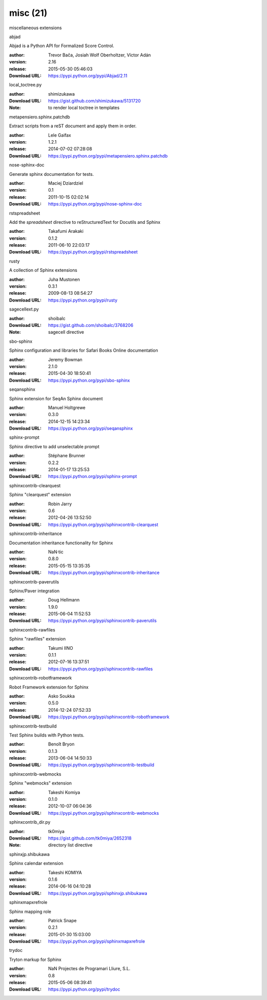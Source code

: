 misc (21)
=========

miscellaneous extensions

.. role:: extension-name


.. container:: sphinx-extension PyPI

   :extension-name:`abjad`
   |abjad-py_versions| |abjad-download|

   Abjad is a Python API for Formalized Score Control.

   :author:  Trevor Bača, Josiah Wolf Oberholtzer, Víctor Adán
   :version: 2.16
   :release: 2015-05-30 05:46:03
   :Download URL: https://pypi.python.org/pypi/Abjad/2.11

   .. |abjad-py_versions| image:: https://pypip.in/py_versions/abjad/badge.svg
      :target: https://pypi.python.org/pypi/abjad/
      :alt: Latest Version

   .. |abjad-download| image:: https://pypip.in/download/abjad/badge.svg
      :target: https://pypi.python.org/pypi/abjad/
      :alt: Downloads

.. container:: sphinx-extension github

   :extension-name:`local_toctree.py`

   :author:  shimizukawa
   :Download URL: https://gist.github.com/shimizukawa/5131720
   :Note: to render local toctree in templates

.. container:: sphinx-extension PyPI

   :extension-name:`metapensiero.sphinx.patchdb`
   |metapensiero.sphinx.patchdb-py_versions| |metapensiero.sphinx.patchdb-download|

   Extract scripts from a reST document and apply them in order.

   :author:  Lele Gaifax
   :version: 1.2.1
   :release: 2014-07-02 07:28:08
   :Download URL: https://pypi.python.org/pypi/metapensiero.sphinx.patchdb

   .. |metapensiero.sphinx.patchdb-py_versions| image:: https://pypip.in/py_versions/metapensiero.sphinx.patchdb/badge.svg
      :target: https://pypi.python.org/pypi/metapensiero.sphinx.patchdb/
      :alt: Latest Version

   .. |metapensiero.sphinx.patchdb-download| image:: https://pypip.in/download/metapensiero.sphinx.patchdb/badge.svg
      :target: https://pypi.python.org/pypi/metapensiero.sphinx.patchdb/
      :alt: Downloads

.. container:: sphinx-extension PyPI

   :extension-name:`nose-sphinx-doc`
   |nose-sphinx-doc-py_versions| |nose-sphinx-doc-download|

   Generate sphinx documentation for tests.

   :author:  Maciej Dziardziel
   :version: 0.1
   :release: 2011-10-15 02:02:14
   :Download URL: https://pypi.python.org/pypi/nose-sphinx-doc

   .. |nose-sphinx-doc-py_versions| image:: https://pypip.in/py_versions/nose-sphinx-doc/badge.svg
      :target: https://pypi.python.org/pypi/nose-sphinx-doc/
      :alt: Latest Version

   .. |nose-sphinx-doc-download| image:: https://pypip.in/download/nose-sphinx-doc/badge.svg
      :target: https://pypi.python.org/pypi/nose-sphinx-doc/
      :alt: Downloads

.. container:: sphinx-extension PyPI

   :extension-name:`rstspreadsheet`
   |rstspreadsheet-py_versions| |rstspreadsheet-download|

   Add the `spreadsheet` directive to reStructuredText for Docutils and Sphinx

   :author:  Takafumi Arakaki
   :version: 0.1.2
   :release: 2011-06-10 22:03:17
   :Download URL: https://pypi.python.org/pypi/rstspreadsheet

   .. |rstspreadsheet-py_versions| image:: https://pypip.in/py_versions/rstspreadsheet/badge.svg
      :target: https://pypi.python.org/pypi/rstspreadsheet/
      :alt: Latest Version

   .. |rstspreadsheet-download| image:: https://pypip.in/download/rstspreadsheet/badge.svg
      :target: https://pypi.python.org/pypi/rstspreadsheet/
      :alt: Downloads

.. container:: sphinx-extension PyPI

   :extension-name:`rusty`
   |rusty-py_versions| |rusty-download|

   A collection of Sphinx extensions

   :author:  Juha Mustonen
   :version: 0.3.1
   :release: 2009-08-13 08:54:27
   :Download URL: https://pypi.python.org/pypi/rusty

   .. |rusty-py_versions| image:: https://pypip.in/py_versions/rusty/badge.svg
      :target: https://pypi.python.org/pypi/rusty/
      :alt: Latest Version

   .. |rusty-download| image:: https://pypip.in/download/rusty/badge.svg
      :target: https://pypi.python.org/pypi/rusty/
      :alt: Downloads

.. container:: sphinx-extension github

   :extension-name:`sagecellext.py`

   :author:  shoibalc
   :Download URL: https://gist.github.com/shoibalc/3768206
   :Note: sagecell directive

.. container:: sphinx-extension PyPI

   :extension-name:`sbo-sphinx`
   |sbo-sphinx-py_versions| |sbo-sphinx-download|

   Sphinx configuration and libraries for Safari Books Online documentation

   :author:  Jeremy Bowman
   :version: 2.1.0
   :release: 2015-04-30 18:50:41
   :Download URL: https://pypi.python.org/pypi/sbo-sphinx

   .. |sbo-sphinx-py_versions| image:: https://pypip.in/py_versions/sbo-sphinx/badge.svg
      :target: https://pypi.python.org/pypi/sbo-sphinx/
      :alt: Latest Version

   .. |sbo-sphinx-download| image:: https://pypip.in/download/sbo-sphinx/badge.svg
      :target: https://pypi.python.org/pypi/sbo-sphinx/
      :alt: Downloads

.. container:: sphinx-extension PyPI

   :extension-name:`seqansphinx`
   |seqansphinx-py_versions| |seqansphinx-download|

   Sphinx extension for SeqAn Sphinx document

   :author:  Manuel Holtgrewe
   :version: 0.3.0
   :release: 2014-12-15 14:23:34
   :Download URL: https://pypi.python.org/pypi/seqansphinx

   .. |seqansphinx-py_versions| image:: https://pypip.in/py_versions/seqansphinx/badge.svg
      :target: https://pypi.python.org/pypi/seqansphinx/
      :alt: Latest Version

   .. |seqansphinx-download| image:: https://pypip.in/download/seqansphinx/badge.svg
      :target: https://pypi.python.org/pypi/seqansphinx/
      :alt: Downloads

.. container:: sphinx-extension PyPI

   :extension-name:`sphinx-prompt`
   |sphinx-prompt-py_versions| |sphinx-prompt-download|

   Sphinx directive to add unselectable prompt

   :author:  Stéphane Brunner
   :version: 0.2.2
   :release: 2014-01-17 13:25:53
   :Download URL: https://pypi.python.org/pypi/sphinx-prompt

   .. |sphinx-prompt-py_versions| image:: https://pypip.in/py_versions/sphinx-prompt/badge.svg
      :target: https://pypi.python.org/pypi/sphinx-prompt/
      :alt: Latest Version

   .. |sphinx-prompt-download| image:: https://pypip.in/download/sphinx-prompt/badge.svg
      :target: https://pypi.python.org/pypi/sphinx-prompt/
      :alt: Downloads

.. container:: sphinx-extension PyPI

   :extension-name:`sphinxcontrib-clearquest`
   |sphinxcontrib-clearquest-py_versions| |sphinxcontrib-clearquest-download|

   Sphinx "clearquest" extension

   :author:  Robin Jarry
   :version: 0.6
   :release: 2012-04-26 13:52:50
   :Download URL: https://pypi.python.org/pypi/sphinxcontrib-clearquest

   .. |sphinxcontrib-clearquest-py_versions| image:: https://pypip.in/py_versions/sphinxcontrib-clearquest/badge.svg
      :target: https://pypi.python.org/pypi/sphinxcontrib-clearquest/
      :alt: Latest Version

   .. |sphinxcontrib-clearquest-download| image:: https://pypip.in/download/sphinxcontrib-clearquest/badge.svg
      :target: https://pypi.python.org/pypi/sphinxcontrib-clearquest/
      :alt: Downloads

.. container:: sphinx-extension PyPI

   :extension-name:`sphinxcontrib-inheritance`
   |sphinxcontrib-inheritance-py_versions| |sphinxcontrib-inheritance-download|

   Documentation inheritance functionality for Sphinx

   :author:  NaN·tic
   :version: 0.8.0
   :release: 2015-05-15 13:35:35
   :Download URL: https://pypi.python.org/pypi/sphinxcontrib-inheritance

   .. |sphinxcontrib-inheritance-py_versions| image:: https://pypip.in/py_versions/sphinxcontrib-inheritance/badge.svg
      :target: https://pypi.python.org/pypi/sphinxcontrib-inheritance/
      :alt: Latest Version

   .. |sphinxcontrib-inheritance-download| image:: https://pypip.in/download/sphinxcontrib-inheritance/badge.svg
      :target: https://pypi.python.org/pypi/sphinxcontrib-inheritance/
      :alt: Downloads

.. container:: sphinx-extension PyPI

   :extension-name:`sphinxcontrib-paverutils`
   |sphinxcontrib-paverutils-py_versions| |sphinxcontrib-paverutils-download|

   Sphinx/Paver integration

   :author:  Doug Hellmann
   :version: 1.9.0
   :release: 2015-06-04 11:52:53
   :Download URL: https://pypi.python.org/pypi/sphinxcontrib-paverutils

   .. |sphinxcontrib-paverutils-py_versions| image:: https://pypip.in/py_versions/sphinxcontrib-paverutils/badge.svg
      :target: https://pypi.python.org/pypi/sphinxcontrib-paverutils/
      :alt: Latest Version

   .. |sphinxcontrib-paverutils-download| image:: https://pypip.in/download/sphinxcontrib-paverutils/badge.svg
      :target: https://pypi.python.org/pypi/sphinxcontrib-paverutils/
      :alt: Downloads

.. container:: sphinx-extension PyPI

   :extension-name:`sphinxcontrib-rawfiles`
   |sphinxcontrib-rawfiles-py_versions| |sphinxcontrib-rawfiles-download|

   Sphinx "rawfiles" extension

   :author:  Takumi IINO
   :version: 0.1.1
   :release: 2012-07-16 13:37:51
   :Download URL: https://pypi.python.org/pypi/sphinxcontrib-rawfiles

   .. |sphinxcontrib-rawfiles-py_versions| image:: https://pypip.in/py_versions/sphinxcontrib-rawfiles/badge.svg
      :target: https://pypi.python.org/pypi/sphinxcontrib-rawfiles/
      :alt: Latest Version

   .. |sphinxcontrib-rawfiles-download| image:: https://pypip.in/download/sphinxcontrib-rawfiles/badge.svg
      :target: https://pypi.python.org/pypi/sphinxcontrib-rawfiles/
      :alt: Downloads

.. container:: sphinx-extension PyPI

   :extension-name:`sphinxcontrib-robotframework`
   |sphinxcontrib-robotframework-py_versions| |sphinxcontrib-robotframework-download|

   Robot Framework extension for Sphinx

   :author:  Asko Soukka
   :version: 0.5.0
   :release: 2014-12-24 07:52:33
   :Download URL: https://pypi.python.org/pypi/sphinxcontrib-robotframework

   .. |sphinxcontrib-robotframework-py_versions| image:: https://pypip.in/py_versions/sphinxcontrib-robotframework/badge.svg
      :target: https://pypi.python.org/pypi/sphinxcontrib-robotframework/
      :alt: Latest Version

   .. |sphinxcontrib-robotframework-download| image:: https://pypip.in/download/sphinxcontrib-robotframework/badge.svg
      :target: https://pypi.python.org/pypi/sphinxcontrib-robotframework/
      :alt: Downloads

.. container:: sphinx-extension PyPI

   :extension-name:`sphinxcontrib-testbuild`
   |sphinxcontrib-testbuild-py_versions| |sphinxcontrib-testbuild-download|

   Test Sphinx builds with Python tests.

   :author:  Benoît Bryon
   :version: 0.1.3
   :release: 2013-06-04 14:50:33
   :Download URL: https://pypi.python.org/pypi/sphinxcontrib-testbuild

   .. |sphinxcontrib-testbuild-py_versions| image:: https://pypip.in/py_versions/sphinxcontrib-testbuild/badge.svg
      :target: https://pypi.python.org/pypi/sphinxcontrib-testbuild/
      :alt: Latest Version

   .. |sphinxcontrib-testbuild-download| image:: https://pypip.in/download/sphinxcontrib-testbuild/badge.svg
      :target: https://pypi.python.org/pypi/sphinxcontrib-testbuild/
      :alt: Downloads

.. container:: sphinx-extension PyPI

   :extension-name:`sphinxcontrib-webmocks`
   |sphinxcontrib-webmocks-py_versions| |sphinxcontrib-webmocks-download|

   Sphinx "webmocks" extension

   :author:  Takeshi Komiya
   :version: 0.1.0
   :release: 2012-10-07 06:04:36
   :Download URL: https://pypi.python.org/pypi/sphinxcontrib-webmocks

   .. |sphinxcontrib-webmocks-py_versions| image:: https://pypip.in/py_versions/sphinxcontrib-webmocks/badge.svg
      :target: https://pypi.python.org/pypi/sphinxcontrib-webmocks/
      :alt: Latest Version

   .. |sphinxcontrib-webmocks-download| image:: https://pypip.in/download/sphinxcontrib-webmocks/badge.svg
      :target: https://pypi.python.org/pypi/sphinxcontrib-webmocks/
      :alt: Downloads

.. container:: sphinx-extension github

   :extension-name:`sphinxcontrib_dir.py`

   :author:  tk0miya
   :Download URL: https://gist.github.com/tk0miya/2652318
   :Note: directory list directive

.. container:: sphinx-extension PyPI

   :extension-name:`sphinxjp.shibukawa`
   |sphinxjp.shibukawa-py_versions| |sphinxjp.shibukawa-download|

   Sphinx calendar extension

   :author:  Takeshi KOMIYA
   :version: 0.1.6
   :release: 2014-06-16 04:10:28
   :Download URL: https://pypi.python.org/pypi/sphinxjp.shibukawa

   .. |sphinxjp.shibukawa-py_versions| image:: https://pypip.in/py_versions/sphinxjp.shibukawa/badge.svg
      :target: https://pypi.python.org/pypi/sphinxjp.shibukawa/
      :alt: Latest Version

   .. |sphinxjp.shibukawa-download| image:: https://pypip.in/download/sphinxjp.shibukawa/badge.svg
      :target: https://pypi.python.org/pypi/sphinxjp.shibukawa/
      :alt: Downloads

.. container:: sphinx-extension PyPI

   :extension-name:`sphinxmapxrefrole`
   |sphinxmapxrefrole-py_versions| |sphinxmapxrefrole-download|

   Sphinx mapping role

   :author:  Patrick Snape
   :version: 0.2.1
   :release: 2015-01-30 15:03:00
   :Download URL: https://pypi.python.org/pypi/sphinxmapxrefrole

   .. |sphinxmapxrefrole-py_versions| image:: https://pypip.in/py_versions/sphinxmapxrefrole/badge.svg
      :target: https://pypi.python.org/pypi/sphinxmapxrefrole/
      :alt: Latest Version

   .. |sphinxmapxrefrole-download| image:: https://pypip.in/download/sphinxmapxrefrole/badge.svg
      :target: https://pypi.python.org/pypi/sphinxmapxrefrole/
      :alt: Downloads

.. container:: sphinx-extension PyPI

   :extension-name:`trydoc`
   |trydoc-py_versions| |trydoc-download|

   Tryton markup for Sphinx

   :author:  NaN Projectes de Programari Lliure, S.L.
   :version: 0.8
   :release: 2015-05-06 08:39:41
   :Download URL: https://pypi.python.org/pypi/trydoc

   .. |trydoc-py_versions| image:: https://pypip.in/py_versions/trydoc/badge.svg
      :target: https://pypi.python.org/pypi/trydoc/
      :alt: Latest Version

   .. |trydoc-download| image:: https://pypip.in/download/trydoc/badge.svg
      :target: https://pypi.python.org/pypi/trydoc/
      :alt: Downloads

